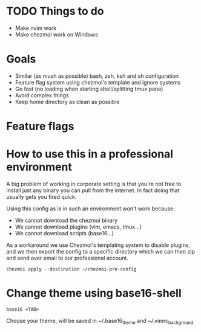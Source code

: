 * TODO Things to do
- Make nvim work
- Make chezmoi work on Windows

* Goals
- Similar (as mush as possible) bash, zsh, ksh and sh configuration
- Feature flag system using chezmoi's template and ignore systems
- Go fast (no loading when starting shell/splitting tmux pane)
- Avoid complex things
- Keep home directory as clean as possible

* Feature flags


* How to use this in a professional environment
A big problem of working in corporate setting is that you're not free to install just any
binary you can pull from the internet. In fact doing that usually gets you fired quick.

Using this config as is in such an environment won't work because:
- We cannot download the chezmoi binary
- We cannot download plugins (vim, emacs, tmux...)
- We cannot download scripts (base16...)

As a workaround we use Chezmoi's templating system to disable plugins, and we then export
the config to a specific directory which we can then zip and send over email to our
professional account.

: chezmoi apply --destination ~/chezmoi-pro-config

* Change theme using base16-shell
: base16 <TAB>
Choose your theme, will be saved in ~/.base16_theme and ~/.vimrc_background
